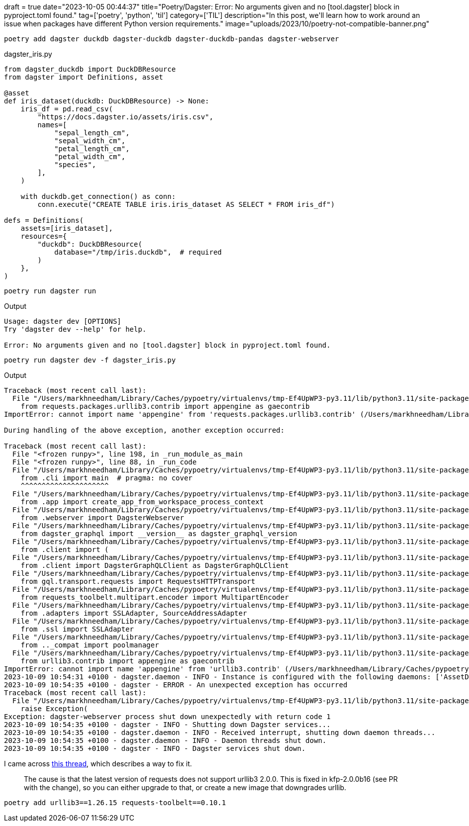 +++
draft = true
date="2023-10-05 00:44:37"
title="Poetry/Dagster: Error: No arguments given and no [tool.dagster] block in pyproject.toml found."
tag=['poetry', 'python', 'til']
category=['TIL']
description="In this post, we'll learn how to work around an issue when packages have different Python version requirements."
image="uploads/2023/10/poetry-not-compatible-banner.png"
+++

:icons: font
[source, bash]
----
poetry add dagster duckdb dagster-duckdb dagster-duckdb-pandas dagster-webserver
----


.dagster_iris.py
[source, python]
----
from dagster_duckdb import DuckDBResource
from dagster import Definitions, asset

@asset
def iris_dataset(duckdb: DuckDBResource) -> None:
    iris_df = pd.read_csv(
        "https://docs.dagster.io/assets/iris.csv",
        names=[
            "sepal_length_cm",
            "sepal_width_cm",
            "petal_length_cm",
            "petal_width_cm",
            "species",
        ],
    )

    with duckdb.get_connection() as conn:
        conn.execute("CREATE TABLE iris.iris_dataset AS SELECT * FROM iris_df")

defs = Definitions(
    assets=[iris_dataset],
    resources={
        "duckdb": DuckDBResource(
            database="/tmp/iris.duckdb",  # required
        )
    },
)
----

[source, bash]
----
poetry run dagster run
----

.Output
[source, bash]
----
Usage: dagster dev [OPTIONS]
Try 'dagster dev --help' for help.

Error: No arguments given and no [tool.dagster] block in pyproject.toml found.
----

[source, bash]
----
poetry run dagster dev -f dagster_iris.py
----

.Output
[source, text]
----
Traceback (most recent call last):
  File "/Users/markhneedham/Library/Caches/pypoetry/virtualenvs/tmp-Ef4UpWP3-py3.11/lib/python3.11/site-packages/requests_toolbelt/_compat.py", line 48, in <module>
    from requests.packages.urllib3.contrib import appengine as gaecontrib
ImportError: cannot import name 'appengine' from 'requests.packages.urllib3.contrib' (/Users/markhneedham/Library/Caches/pypoetry/virtualenvs/tmp-Ef4UpWP3-py3.11/lib/python3.11/site-packages/urllib3/contrib/__init__.py)

During handling of the above exception, another exception occurred:

Traceback (most recent call last):
  File "<frozen runpy>", line 198, in _run_module_as_main
  File "<frozen runpy>", line 88, in _run_code
  File "/Users/markhneedham/Library/Caches/pypoetry/virtualenvs/tmp-Ef4UpWP3-py3.11/lib/python3.11/site-packages/dagster_webserver/__main__.py", line 1, in <module>
    from .cli import main  # pragma: no cover
    ^^^^^^^^^^^^^^^^^^^^^
  File "/Users/markhneedham/Library/Caches/pypoetry/virtualenvs/tmp-Ef4UpWP3-py3.11/lib/python3.11/site-packages/dagster_webserver/cli.py", line 28, in <module>
    from .app import create_app_from_workspace_process_context
  File "/Users/markhneedham/Library/Caches/pypoetry/virtualenvs/tmp-Ef4UpWP3-py3.11/lib/python3.11/site-packages/dagster_webserver/app.py", line 9, in <module>
    from .webserver import DagsterWebserver
  File "/Users/markhneedham/Library/Caches/pypoetry/virtualenvs/tmp-Ef4UpWP3-py3.11/lib/python3.11/site-packages/dagster_webserver/webserver.py", line 17, in <module>
    from dagster_graphql import __version__ as dagster_graphql_version
  File "/Users/markhneedham/Library/Caches/pypoetry/virtualenvs/tmp-Ef4UpWP3-py3.11/lib/python3.11/site-packages/dagster_graphql/__init__.py", line 3, in <module>
    from .client import (
  File "/Users/markhneedham/Library/Caches/pypoetry/virtualenvs/tmp-Ef4UpWP3-py3.11/lib/python3.11/site-packages/dagster_graphql/client/__init__.py", line 1, in <module>
    from .client import DagsterGraphQLClient as DagsterGraphQLClient
  File "/Users/markhneedham/Library/Caches/pypoetry/virtualenvs/tmp-Ef4UpWP3-py3.11/lib/python3.11/site-packages/dagster_graphql/client/client.py", line 12, in <module>
    from gql.transport.requests import RequestsHTTPTransport
  File "/Users/markhneedham/Library/Caches/pypoetry/virtualenvs/tmp-Ef4UpWP3-py3.11/lib/python3.11/site-packages/gql/transport/requests.py", line 11, in <module>
    from requests_toolbelt.multipart.encoder import MultipartEncoder
  File "/Users/markhneedham/Library/Caches/pypoetry/virtualenvs/tmp-Ef4UpWP3-py3.11/lib/python3.11/site-packages/requests_toolbelt/__init__.py", line 12, in <module>
    from .adapters import SSLAdapter, SourceAddressAdapter
  File "/Users/markhneedham/Library/Caches/pypoetry/virtualenvs/tmp-Ef4UpWP3-py3.11/lib/python3.11/site-packages/requests_toolbelt/adapters/__init__.py", line 12, in <module>
    from .ssl import SSLAdapter
  File "/Users/markhneedham/Library/Caches/pypoetry/virtualenvs/tmp-Ef4UpWP3-py3.11/lib/python3.11/site-packages/requests_toolbelt/adapters/ssl.py", line 16, in <module>
    from .._compat import poolmanager
  File "/Users/markhneedham/Library/Caches/pypoetry/virtualenvs/tmp-Ef4UpWP3-py3.11/lib/python3.11/site-packages/requests_toolbelt/_compat.py", line 50, in <module>
    from urllib3.contrib import appengine as gaecontrib
ImportError: cannot import name 'appengine' from 'urllib3.contrib' (/Users/markhneedham/Library/Caches/pypoetry/virtualenvs/tmp-Ef4UpWP3-py3.11/lib/python3.11/site-packages/urllib3/contrib/__init__.py)
2023-10-09 10:54:31 +0100 - dagster.daemon - INFO - Instance is configured with the following daemons: ['AssetDaemon', 'BackfillDaemon', 'SchedulerDaemon', 'SensorDaemon']
2023-10-09 10:54:35 +0100 - dagster - ERROR - An unexpected exception has occurred
Traceback (most recent call last):
  File "/Users/markhneedham/Library/Caches/pypoetry/virtualenvs/tmp-Ef4UpWP3-py3.11/lib/python3.11/site-packages/dagster/_cli/dev.py", line 176, in dev_command
    raise Exception(
Exception: dagster-webserver process shut down unexpectedly with return code 1
2023-10-09 10:54:35 +0100 - dagster - INFO - Shutting down Dagster services...
2023-10-09 10:54:35 +0100 - dagster.daemon - INFO - Received interrupt, shutting down daemon threads...
2023-10-09 10:54:35 +0100 - dagster.daemon - INFO - Daemon threads shut down.
2023-10-09 10:54:35 +0100 - dagster - INFO - Dagster services shut down.
----

I came across https://stackoverflow.com/questions/76175487/sudden-importerror-cannot-import-name-appengine-from-requests-packages-urlli[this thread^], which describes a way to fix it.

[quote]
____
The cause is that the latest version of requests does not support urllib3 2.0.0. This is fixed in kfp-2.0.0b16 (see PR with the change), so you can either upgrade to that, or create a new image that downgrades urllib.
____



[source, bash]
----
poetry add urllib3==1.26.15 requests-toolbelt==0.10.1
----